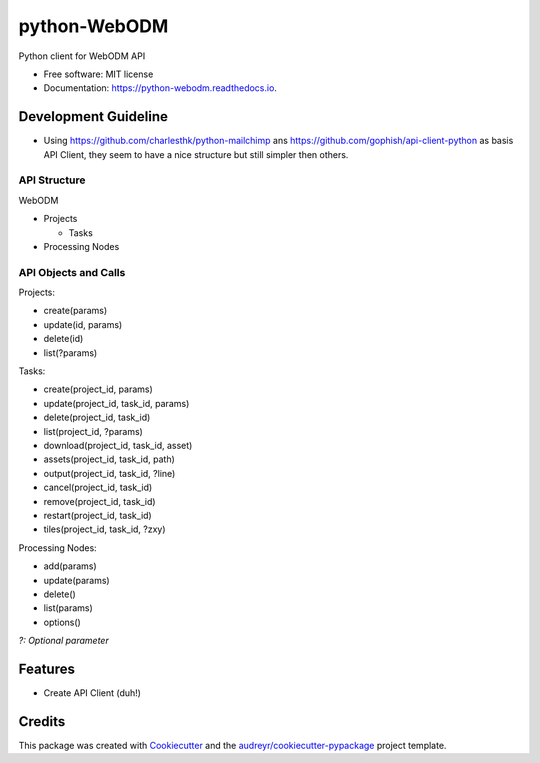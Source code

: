 =============
python-WebODM
=============


.. image:: https://img.shields.io/pypi/v/python_webodm.svg
        :target: https://pypi.python.org/pypi/python_webodm

.. image:: https://img.shields.io/travis/rmallermartins/python-WebODM.svg
        :target: https://travis-ci.org/rmallermartins/python-WebODM

.. image:: https://readthedocs.org/projects/python-webodm/badge/
        :target: https://python-webodm.readthedocs.io/en/latest/
        :alt: Documentation Status

.. image:: https://pyup.io/repos/github/rmallermartins/python-WebODM/shield.svg
     :target: https://pyup.io/repos/github/rmallermartins/python-WebODM/
     :alt: Updates


Python client for WebODM API


* Free software: MIT license
* Documentation: https://python-webodm.readthedocs.io.

Development Guideline
---------------------

* Using https://github.com/charlesthk/python-mailchimp ans https://github.com/gophish/api-client-python as basis API Client, they seem to have a nice structure but still simpler then others.


API Structure
=============

WebODM

* Projects

  - Tasks
* Processing Nodes

API Objects and Calls
=====================

Projects:

* create(params)
* update(id, params)
* delete(id)
* list(?params)

Tasks:

* create(project_id, params)
* update(project_id, task_id, params)
* delete(project_id, task_id)
* list(project_id, ?params)
* download(project_id, task_id, asset)
* assets(project_id, task_id, path)
* output(project_id, task_id, ?line)
* cancel(project_id, task_id)
* remove(project_id, task_id)
* restart(project_id, task_id)
* tiles(project_id, task_id, ?zxy)

Processing Nodes:

* add(params)
* update(params)
* delete()
* list(params)
* options()

*?: Optional parameter*

Features
--------

* Create API Client (duh!)

Credits
---------

This package was created with Cookiecutter_ and the `audreyr/cookiecutter-pypackage`_ project template.

.. _Cookiecutter: https://github.com/audreyr/cookiecutter
.. _`audreyr/cookiecutter-pypackage`: https://github.com/audreyr/cookiecutter-pypackage
